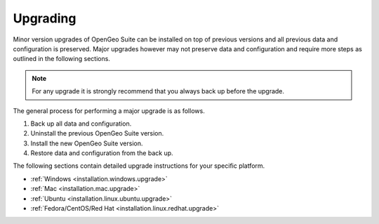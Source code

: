 .. _installation.upgrade:

Upgrading
=========

Minor version upgrades of OpenGeo Suite can be installed on top of previous 
versions and all previous data and configuration is preserved. Major upgrades 
however may not preserve data and configuration and require more steps as 
outlined in the following sections.

.. note::

   For any upgrade it is strongly recommend that you always back up before the
   upgrade. 


The general process for performing a major upgrade is as follows.

#. Back up all data and configuration.

#. Uninstall the previous OpenGeo Suite version.

#. Install the new OpenGeo Suite version.

#. Restore data and configuration from the back up.


The following sections contain detailed upgrade instructions for your specific
platform.

* :ref:`Windows <installation.windows.upgrade>`
* :ref:`Mac <installation.mac.upgrade>`
* :ref:`Ubuntu <installation.linux.ubuntu.upgrade>`
* :ref:`Fedora/CentOS/Red Hat <installation.linux.redhat.upgrade>`
